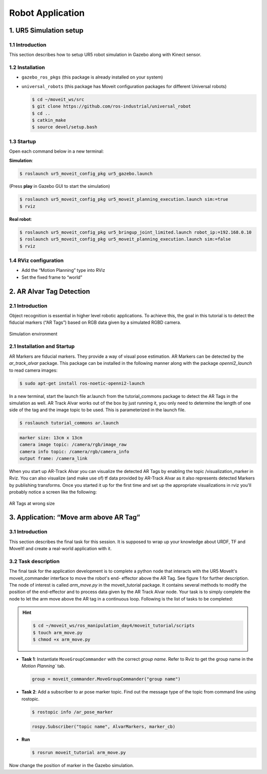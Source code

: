 Robot Application
=================

1. UR5 Simulation setup
-----------------------

1.1 Introduction
~~~~~~~~~~~~~~~~
This section describes how to setup UR5 robot simulation in Gazebo along with Kinect sensor.

1.2 Installation
~~~~~~~~~~~~~~~~
* ``gazebo_ros_pkgs`` (this package is already installed on your system)
* ``universal_robots`` (this package has Moveit configuration packages for different Universal robots)
  
  .. code-block:: bash

    $ cd ~/moveit_ws/src
    $ git clone https://github.com/ros-industrial/universal_robot
    $ cd ..
    $ catkin_make
    $ source devel/setup.bash

1.3 Startup
~~~~~~~~~~~
Open each command below in a new terminal:

**Simulation**:

.. code-block:: bash

    $ roslaunch ur5_moveit_config_pkg ur5_gazebo.launch

(Press **play** in Gazebo GUI to start the simulation)

.. code-block:: bash

    $ roslaunch ur5_moveit_config_pkg ur5_moveit_planning_execution.launch sim:=true
    $ rviz

**Real robot**:

.. code-block:: bash

    $ roslaunch ur5_moveit_config_pkg ur5_bringup_joint_limited.launch robot_ip:=192.168.0.10
    $ roslaunch ur5_moveit_config_pkg ur5_moveit_planning_execution.launch sim:=false
    $ rviz

1.4 RViz configuration
~~~~~~~~~~~~~~~~~~~~~~
* Add the “Motion Planning” type into RViz
* Set the fixed frame to “world”

2. AR Alvar Tag Detection
-------------------------

2.1 Introduction
~~~~~~~~~~~~~~~~
Object recognition is essential in higher level robotic applications. To achieve this,
the goal in this tutorial is to detect the fiducial markers (“AR Tags”) based on RGB
data given by a simulated RGBD camera.

.. figure:: /_static/day4/app_1.png
   :width: 700px
   :align: center

   Simulation environment

2.1 Installation and Startup
~~~~~~~~~~~~~~~~~~~~~~~~~~~~
AR Markers are fiducial markers. They provide a way of visual pose estimation. 
AR Markers can be detected by the `ar_track_alvar` package. This package
can be installed in the following manner along with the package `openni2_launch` to
read camera images:

.. code-block:: bash

    $ sudo apt-get install ros-noetic-openni2-launch

In a new terminal, start the launch file ar.launch from the tutorial_commons package to detect the AR Tags
in the simulation as well. AR Track Alvar works out of the box by just running it, you
only need to determine the length of one side of the tag and the image topic to be
used. This is parameterized in the launch file.

.. code-block:: bash

    $ roslaunch tutorial_commons ar.launch 


.. code-block:: bash

    marker size: 13cm x 13cm
    camera image topic: /camera/rgb/image_raw
    camera info topic: /camera/rgb/camera_info
    output frame: /camera_link


When you start up AR-Track Alvar you can visualize the detected AR Tags by
enabling the topic /visualization_marker in Rviz. You can also visualize (and make use
of) tf data provided by AR-Track Alvar as it also represents detected Markers by
publishing transforms.
Once you started it up for the first time and set up the appropriate visualizations in
rviz you'll probably notice a screen like the following:

.. figure:: /_static/day4/app_2.png
   :width: 700px
   :align: center

   AR Tags at wrong size

3. Application: “Move arm above AR Tag”
---------------------------------------

3.1 Introduction
~~~~~~~~~~~~~~~~

This section describes the final task for this session. It is supposed to wrap up your
knowledge about URDF, TF and MoveIt! and create a real-world application with it.

3.2 Task description
~~~~~~~~~~~~~~~~~~~~
The final task for the application development is to complete a python node that
interacts with the UR5 MoveIt's moveit_commander interface to move the robot's end-
effector above the AR Tag. See figure 1 for further description.
The node of interest is called `arm_move.py` in the moveit_tutorial package. It contains
several methods to modify the position of the end-effector and to process data given
by the AR Track Alvar node.
Your task is to simply complete the node to let the arm move above the AR tag in
a continuous loop. Following is the list of tasks to be completed:

.. hint:: 

    .. code-block:: 

        $ cd ~/moveit_ws/ros_manipulation_day4/moveit_tutorial/scripts
        $ touch arm_move.py
        $ chmod +x arm_move.py

.. code-block:: python
    :linenos:

    #!/usr/bin/env python3

    import sys
    import rospy
    import moveit_commander
    import tf
    from geometry_msgs.msg import Pose
    from ar_track_alvar_msgs.msg import AlvarMarkers

    #declare global variables
    world_frame = "world"
    vel_scaling =  .3
    home_position = [.4, .0, .3]
    home_orientation = [.0, .0, .0, .1]
    marker_pose = None

    #convert marker from camera frame to robot's base frame
    def transform_pose(pose, target_frame):
        if tf_listener.canTransform(target_frame, pose.header.frame_id, rospy.Time(0)):
            #transform pose
            transform = tf_listener.transformPose(target_frame, pose)
            return transform.pose

    #callback function to receive marker messages
    def marker_cb(msg):
        global marker_pose
        if len(msg.markers) == 0:
            return
        marker = msg.markers[0]
        marker.pose.header.frame_id = marker.header.frame_id
        marker_pose = transform_pose(marker.pose, world_frame)

    #set Pose message through lists
    def set_pose(xyz = [0, 0, 0], q = [0, 0, 0, 1]):
        pose = Pose() 
        pose.position.x = xyz[0]
        pose.position.y = xyz[1]
        pose.position.z = xyz[2]
        pose.orientation.x = q[0]
        pose.orientation.y = q[1]
        pose.orientation.z = q[2]
        pose.orientation.w = q[3]
        return pose

    #confirm if plan should be executed
    def plan_accepted():
        return input("Do you want to execute the plan [y] or replan [n]? ") == "y"

    #plan and execute to given pose; If plan is not confirmed plan again
    def plan_and_execute(group, pose):
        group.set_pose_target(pose)
        if plan_accepted():
            group.go(wait=True)
            group.stop()
            group.clear_pose_targets()
        else:
            exit()

    #main function of application
    def main():
        #initialize moveit
        moveit_commander.roscpp_initialize(sys.argv)

        # Your Code For Task 1 #
        group.set_max_velocity_scaling_factor(vel_scaling)


        #while loop to move the robot to the found AR marker
        while not rospy.is_shutdown():
            plan_and_execute(group, set_pose(home_position, home_orientation))
            if marker_pose:
                marker = [marker_pose.position.x, marker_pose.position.y, home_position[2]]
                plan_and_execute(group, set_pose(marker))
            else:
                rospy.logwarn("No marker detected.")

    if __name__ == '__main__':
        rospy.init_node('move_to_marker', anonymous=True)
        tf_listener = tf.TransformListener()
        
        # Your Code for Task 2 # 

        main()


* **Task 1**: Instantiate ``MoveGroupCommander`` with the correct `group name`. 
  Refer to Rviz to get the group name in the `Motion Planning`` tab.

  .. code-block:: python

    group = moveit_commander.MoveGroupCommander("group name")

* **Task 2**: Add a subscriber to ar pose marker topic. Find out the message type of the topic from command line using rostopic.
  
  .. code-block:: bash

    $ rostopic info /ar_pose_marker
  
  .. code-block:: python

    rospy.Subscriber("topic name", AlvarMarkers, marker_cb)

* **Run** 
  
  .. code-block:: bash

    $ rosrun moveit_tutorial arm_move.py 

Now change the position of marker in the Gazebo simulation.